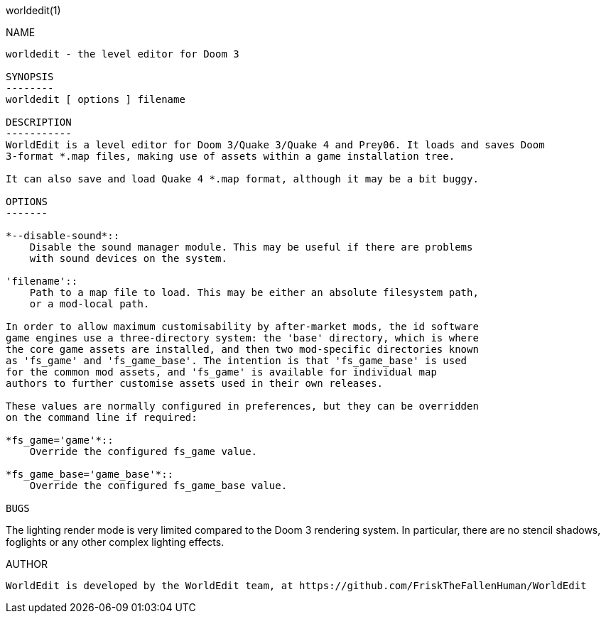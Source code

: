 worldedit(1)
==============
:doctype: manpage

NAME
----
worldedit - the level editor for Doom 3

SYNOPSIS
--------
worldedit [ options ] filename

DESCRIPTION
-----------
WorldEdit is a level editor for Doom 3/Quake 3/Quake 4 and Prey06. It loads and saves Doom
3-format *.map files, making use of assets within a game installation tree.

It can also save and load Quake 4 *.map format, although it may be a bit buggy.

OPTIONS
-------

*--disable-sound*::
    Disable the sound manager module. This may be useful if there are problems
    with sound devices on the system.

'filename'::
    Path to a map file to load. This may be either an absolute filesystem path,
    or a mod-local path.

In order to allow maximum customisability by after-market mods, the id software
game engines use a three-directory system: the 'base' directory, which is where
the core game assets are installed, and then two mod-specific directories known
as 'fs_game' and 'fs_game_base'. The intention is that 'fs_game_base' is used
for the common mod assets, and 'fs_game' is available for individual map
authors to further customise assets used in their own releases.

These values are normally configured in preferences, but they can be overridden
on the command line if required:

*fs_game='game'*::
    Override the configured fs_game value.

*fs_game_base='game_base'*::
    Override the configured fs_game_base value.

BUGS
----
The lighting render mode is very limited compared to the Doom 3 rendering
system. In particular, there are no stencil shadows, foglights or any other
complex lighting effects.

AUTHOR
------
WorldEdit is developed by the WorldEdit team, at https://github.com/FriskTheFallenHuman/WorldEdit

